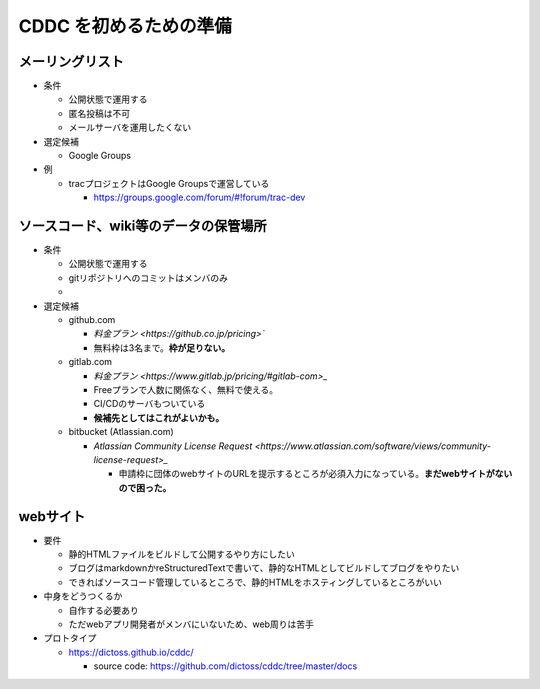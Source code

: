 =====================================
CDDC を初めるための準備
=====================================

メーリングリスト
--------------------------------------------------

- 条件

  - 公開状態で運用する
  - 匿名投稿は不可
  - メールサーバを運用したくない

- 選定候補

  - Google Groups

- 例

  - tracプロジェクトはGoogle Groupsで運営している

    - https://groups.google.com/forum/#!forum/trac-dev


ソースコード、wiki等のデータの保管場所
----------------------------------------------------------

- 条件

  - 公開状態で運用する
  - gitリポジトリへのコミットはメンバのみ
  -

- 選定候補

  - github.com

    - `料金プラン <https://github.co.jp/pricing>``
    - 無料枠は3名まで。**枠が足りない。**
  - gitlab.com

    - `料金プラン <https://www.gitlab.jp/pricing/#gitlab-com>_`
    - Freeプランで人数に関係なく、無料で使える。
    - CI/CDのサーバもついている
    - **候補先としてはこれがよいかも。**
  - bitbucket (Atlassian.com)

    - `Atlassian Community License Request <https://www.atlassian.com/software/views/community-license-request>_`

      - 申請枠に団体のwebサイトのURLを提示するところが必須入力になっている。**まだwebサイトがないので困った。**


webサイト
--------------------------------

- 要件

  - 静的HTMLファイルをビルドして公開するやり方にしたい
  - ブログはmarkdownかreStructuredTextで書いて、静的なHTMLとしてビルドしてブログをやりたい
  - できればソースコード管理しているところで、静的HTMLをホスティングしているところがいい

- 中身をどうつくるか

  - 自作する必要あり
  - ただwebアプリ開発者がメンバにいないため、web周りは苦手

- プロトタイプ

  - https://dictoss.github.io/cddc/

    - source code: https://github.com/dictoss/cddc/tree/master/docs
